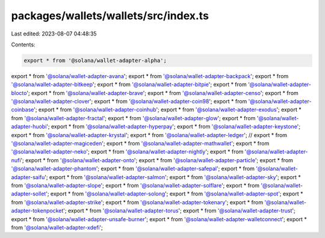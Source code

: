 packages/wallets/wallets/src/index.ts
=====================================

Last edited: 2023-08-07 04:48:35

Contents:

.. code-block:: ts

    export * from '@solana/wallet-adapter-alpha';
export * from '@solana/wallet-adapter-avana';
export * from '@solana/wallet-adapter-backpack';
export * from '@solana/wallet-adapter-bitkeep';
export * from '@solana/wallet-adapter-bitpie';
export * from '@solana/wallet-adapter-blocto';
export * from '@solana/wallet-adapter-brave';
export * from '@solana/wallet-adapter-censo';
export * from '@solana/wallet-adapter-clover';
export * from '@solana/wallet-adapter-coin98';
export * from '@solana/wallet-adapter-coinbase';
export * from '@solana/wallet-adapter-coinhub';
export * from '@solana/wallet-adapter-exodus';
export * from '@solana/wallet-adapter-fractal';
export * from '@solana/wallet-adapter-glow';
export * from '@solana/wallet-adapter-huobi';
export * from '@solana/wallet-adapter-hyperpay';
export * from '@solana/wallet-adapter-keystone';
export * from '@solana/wallet-adapter-krystal';
export * from '@solana/wallet-adapter-ledger';
// export * from '@solana/wallet-adapter-magiceden';
export * from '@solana/wallet-adapter-mathwallet';
export * from '@solana/wallet-adapter-neko';
export * from '@solana/wallet-adapter-nightly';
export * from '@solana/wallet-adapter-nufi';
export * from '@solana/wallet-adapter-onto';
export * from '@solana/wallet-adapter-particle';
export * from '@solana/wallet-adapter-phantom';
export * from '@solana/wallet-adapter-safepal';
export * from '@solana/wallet-adapter-saifu';
export * from '@solana/wallet-adapter-salmon';
export * from '@solana/wallet-adapter-sky';
export * from '@solana/wallet-adapter-slope';
export * from '@solana/wallet-adapter-solflare';
export * from '@solana/wallet-adapter-sollet';
export * from '@solana/wallet-adapter-solong';
export * from '@solana/wallet-adapter-spot';
export * from '@solana/wallet-adapter-strike';
export * from '@solana/wallet-adapter-tokenary';
export * from '@solana/wallet-adapter-tokenpocket';
export * from '@solana/wallet-adapter-torus';
export * from '@solana/wallet-adapter-trust';
export * from '@solana/wallet-adapter-unsafe-burner';
export * from '@solana/wallet-adapter-walletconnect';
export * from '@solana/wallet-adapter-xdefi';


